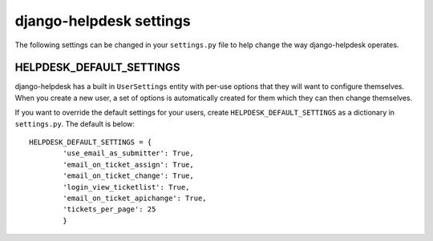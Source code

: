 django-helpdesk settings
========================

The following settings can be changed in your ``settings.py`` file to help change the way django-helpdesk operates.

HELPDESK_DEFAULT_SETTINGS
-------------------------

django-helpdesk has a built in ``UserSettings`` entity with per-use options that they will want to configure themselves. When you create a new user, a set of options is automatically created for them which they can then change themselves.

If you want to override the default settings for your users, create ``HELPDESK_DEFAULT_SETTINGS`` as a dictionary in ``settings.py``. The default is below::

    HELPDESK_DEFAULT_SETTINGS = {
            'use_email_as_submitter': True,
            'email_on_ticket_assign': True,
            'email_on_ticket_change': True,
            'login_view_ticketlist': True,
            'email_on_ticket_apichange': True,
            'tickets_per_page': 25
            }
